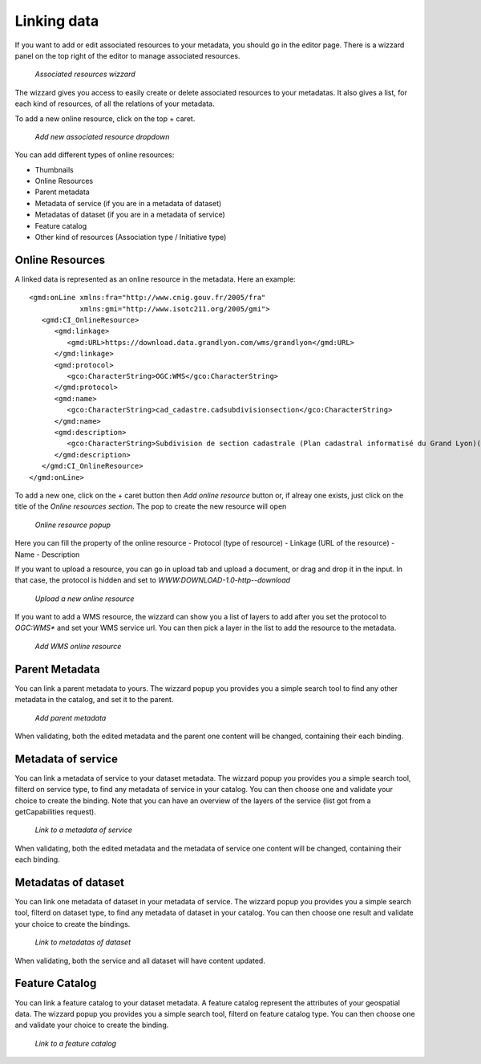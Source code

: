 .. _linking-data:


Linking data
############

If you want to add or edit associated resources to your metadata, you should go in the editor page.
There is a wizzard panel on the top right of the editor to manage associated resources.

.. figure:: onlinesrc.png

    *Associated resources wizzard*

The wizzard gives you access to easily create or delete associated resources to your metadatas. It also gives a list, for
each kind of resources, of all the relations of your metadata.

To add a new online resource, click on the top + caret.

.. figure:: addresources.png

    *Add new associated resource dropdown*

You can add different types of online resources:

- Thumbnails
- Online Resources
- Parent metadata
- Metadata of service (if you are in a metadata of dataset)
- Metadatas of dataset (if you are in a metadata of service)
- Feature catalog
- Other kind of resources (Association type / Initiative type)

Online Resources
````````````````

A linked data is represented as an online resource in the metadata.
Here an example::

     <gmd:onLine xmlns:fra="http://www.cnig.gouv.fr/2005/fra"
                 xmlns:gmi="http://www.isotc211.org/2005/gmi">
        <gmd:CI_OnlineResource>
           <gmd:linkage>
              <gmd:URL>https://download.data.grandlyon.com/wms/grandlyon</gmd:URL>
           </gmd:linkage>
           <gmd:protocol>
              <gco:CharacterString>OGC:WMS</gco:CharacterString>
           </gmd:protocol>
           <gmd:name>
              <gco:CharacterString>cad_cadastre.cadsubdivisionsection</gco:CharacterString>
           </gmd:name>
           <gmd:description>
              <gco:CharacterString>Subdivision de section cadastrale (Plan cadastral informatisé du Grand Lyon)(OGC:WMS)</gco:CharacterString>
           </gmd:description>
        </gmd:CI_OnlineResource>
     </gmd:onLine>

To add a new one, click on the + caret button then `Add online resource` button or, if alreay one exists, just click on the title of the `Online resources section`.
The pop to create the new resource will open

.. figure:: addonlinesrc.png

    *Online resource popup*

Here you can fill the property of the online resource
- Protocol (type of resource)
- Linkage (URL of the resource)
- Name
- Description

If you want to upload a resource, you can go in upload tab and upload a document, or drag and drop it in the input.
In that case, the protocol is hidden and set to `WWW:DOWNLOAD-1.0-http--download`

.. figure:: addonlinesrcup.png

    *Upload a new online resource*

If you want to add a WMS resource, the wizzard can show you a list of layers to add after you set the protocol to `OGC:WMS*` and set your WMS service url.
You can then pick a layer in the list to add the resource to the metadata.

.. figure:: addonlinesrcwms.png

    *Add WMS online resource*

Parent Metadata
````````````````

You can link a parent metadata to yours.
The wizzard popup you provides you a simple search tool to find any other metadata in the catalog, and set it to the parent.

.. figure:: parent.png

    *Add parent metadata*

When validating, both the edited metadata and the parent one content will be changed, containing their each binding.

Metadata of service
```````````````````

You can link a metadata of service to your dataset metadata.
The wizzard popup you provides you a simple search tool, filterd on service type, to find any metadata of service in your catalog.
You can then choose one and validate your choice to create the binding. Note that you can have an overview of the layers of the service
(list got from a getCapabilities request).

.. figure:: service.png

    *Link to a metadata of service*

When validating, both the edited metadata and the metadata of service one content will be changed, containing their each binding.

Metadatas of dataset
````````````````````

You can link one metadata of dataset in your metadata of service.
The wizzard popup you provides you a simple search tool, filterd on dataset type, to find any metadata of dataset in your catalog.
You can then choose one result and validate your choice to create the bindings.

.. figure:: dataset.png

    *Link to metadatas of dataset*

When validating, both the service and all dataset will have content updated.

Feature Catalog
```````````````````

You can link a feature catalog to your dataset metadata.
A feature catalog represent the attributes of your geospatial data.
The wizzard popup you provides you a simple search tool, filterd on feature catalog type.
You can then choose one and validate your choice to create the binding.

.. figure:: feature.png

    *Link to a feature catalog*
